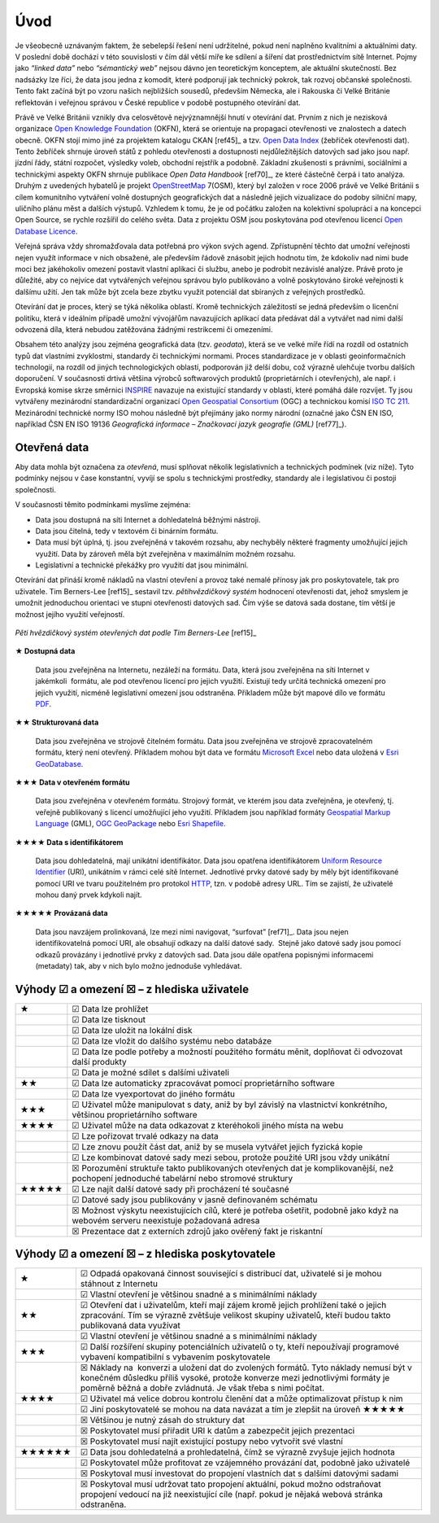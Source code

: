 .. index:: 
    single: Veřejná správa
    single: CKAN
    single: Open Data Handbook
    single: OpenStreetMap
    single: 
Úvod
====
Je všeobecně uznávaným faktem, že sebelepší řešení není udržitelné, pokud není
naplněno kvalitními a aktuálními daty. V poslední době dochází v této
souvislosti v čím dál větší míře ke sdílení a šíření dat prostřednictvím sítě
Internet. Pojmy jako *“linked data”* nebo *“sémantický web”* nejsou dávno jen
teoretickým konceptem, ale aktuální skutečností. Bez nadsázky lze říci, že data
jsou jedna z komodit, které podporují jak technický pokrok, tak rozvoj občanské
společnosti. Tento fakt začíná být po vzoru našich nejbližších sousedů,
především Německa, ale i Rakouska či Velké Británie reflektován i veřejnou
správou v České republice v podobě postupného otevírání dat. 

Právě ve Velké Británii vznikly dva celosvětově nejvýznamnější hnutí v
otevírání dat. Prvním z nich je nezisková organizace `Open Knowledge
Foundation <http://cz.okfn.org/>`_ (OKFN), která se orientuje na
propagaci otevřenosti ve znalostech a datech obecně. OKFN stojí mimo
jiné za projektem katalogu CKAN [ref45]_ a tzv. `Open Data Index
<http://global.census.okfn.org/>`_ (žebříček otevřenosti dat). Tento
žebříček shrnuje úroveň států z pohledu otevřenosti a dostupnosti
nejdůležitějších datových sad jako jsou např. jízdní řády, státní
rozpočet, výsledky voleb, obchodní rejstřík a podobně. Základní
zkušenosti s právními, sociálními a technickými aspekty OKFN shrnuje
publikace *Open Data Handbook* [ref70]_, ze které částečně čerpá i tato
analýza. Druhým z uvedených hybatelů je projekt `OpenStreetMap
<http://www.openstreetmap.org/about>`_ 7(OSM), který byl založen v
roce 2006 právě ve Velké Británii s cílem komunitního vytváření volně
dostupných geografických dat a následně jejich vizualizace do podoby
silniční mapy, uličního plánu měst a dalších výstupů. Vzhledem k tomu,
že je od počátku založen na kolektivní spolupráci a na koncepci Open
Source, se rychle rozšířil do celého světa. Data z projektu OSM jsou
poskytována pod otevřenou licencí `Open Database Licence
<http://opendatacommons.org/licenses/odbl/>`_.

Veřejná správa vždy shromažďovala data potřebná pro výkon svých agend.
Zpřístupnění těchto dat umožní veřejnosti nejen využít informace v nich
obsažené, ale především řádově znásobit jejich hodnotu tím, že kdokoliv nad nimi
bude moci bez jakéhokoliv omezení postavit vlastní aplikaci či službu, anebo je
podrobit nezávislé analýze. Právě proto je důležité, aby co nejvíce dat
vytvářených veřejnou správou bylo publikováno a volně poskytováno široké
veřejnosti k dalšímu užití. Jen tak může být zcela beze zbytku využit potenciál
dat sbíraných z veřejných prostředků.

Otevírání dat je proces, který se týká několika oblastí. Kromě technických
záležitostí se jedná především o licenční politiku, která v ideálním případě
umožní vývojářům navazujících aplikací data předávat dál a vytvářet nad nimi
další odvozená díla, která nebudou zatěžována žádnými restrikcemi či omezeními.

Obsahem této analýzy jsou zejména geografická data (tzv. *geodata*),
která se ve velké míře řídí na rozdíl od ostatních typů dat vlastními
zvyklostmi, standardy či technickými normami. Proces standardizace je
v oblasti geoinformačních technologií, na rozdíl od jiných
technologických oblastí, podporován již delší dobu, což výrazně
ulehčuje tvorbu dalších doporučení. V současnosti drtivá většina
výrobců softwarových produktů (proprietárních i otevřených), ale
např. i Evropská komise skrze směrnici `INSPIRE
<http://inspire.gov.cz/>`_ navazuje na existující standardy v oblasti, které
pomáhá dále rozvíjet. Ty jsou vytvářeny mezinárodní standardizační
organizací `Open Geospatial Consortium
<http://www.opengeospatial.org/>`_ (OGC) a technickou komisí `ISO TC
211 <http://www.isotc211.org/>`_.  Mezinárodní technické normy ISO mohou následně být přejímány jako normy
národní (označné jako ČSN EN ISO, například ČSN EN ISO 19136 *Geografická informace
– Značkovací jazyk geografie (GML)* [ref77]_). 

.. index::
    pair: Otevřená data; Open Data
    pair: Pěti hvězdičkový systém; Fivestar system

Otevřená data
-------------

Aby data mohla být označena za *otevřená*, musí splňovat několik
legislativních a technických podmínek (viz níže). Tyto podmínky nejsou v čase
konstantní, vyvíjí se spolu s technickými prostředky, standardy ale i
legislativou či postoji společnosti.

V současnosti těmito podmínkami myslíme zejména:

* Data jsou dostupná na síti Internet a dohledatelná běžnými nástroji.
* Data jsou čitelná, tedy v textovém či binárním formátu.
* Data musí být úplná, tj. jsou zveřejněná v takovém rozsahu, aby nechyběly
  některé fragmenty umožňující jejich využití. Data by zároveň měla být
  zveřejněna v maximálním možném rozsahu.
* Legislativní a technické překážky pro využití dat jsou minimální.

.. _pet-hvezdicek:
  
Otevírání dat přináší kromě nákladů na vlastní otevření a provoz také nemalé
přínosy jak pro poskytovatele, tak pro uživatele. Tim Berners-Lee [ref15]_ sestavil
tzv. *pětihvězdičkový systém* hodnocení otevřenosti dat, jehož smyslem je umožnit
jednoduchou orientaci ve stupni otevřenosti datových sad. Čím výše se datová
sada dostane, tím větší je možnost jejího využití veřejností.

.. figure:: imgs/opendata.png
   :scale: 100 %
   :alt: Pěti hvězdičkový systém otevřených dat
   :align: center
   
   *Pěti hvězdičkový systém otevřených dat podle Tim Berners-Lee* [ref15]_

**★ Dostupná data**

    Data jsou zveřejněna na Internetu, nezáleží na formátu.
    Data, která jsou zveřejněna na síti Internet v jakémkoli  formátu, ale pod
    otevřenou licencí pro jejich využití. Existují tedy určitá technická omezení pro
    jejich využití, nicméně legislativní omezení jsou odstraněna. Příkladem může být
    mapové dílo ve formátu `PDF <http://cs.wikipedia.org/wiki/Portable_Document_Format>`_.

**★★ Strukturovaná data**

    Data jsou zveřejněna ve strojově čitelném formátu.  Data jsou
    zveřejněna ve strojově zpracovatelném formátu, který není
    otevřený.  Příkladem mohou být data ve formátu `Microsoft Excel
    <http://cs.wikipedia.org/wiki/Microsoft_Excel>`_ nebo data uložená
    v `Esri GeoDatabase
    <http://cs.wikipedia.org/wiki/Geodatab%C3%A1ze#Souborov.C3.A1_geodatab.C3.A1ze_.28File_geodatabase.29>`_.

**★★★ Data v otevřeném formátu**

    Data jsou zveřejněna v otevřeném formátu.  Strojový formát, ve
    kterém jsou data zveřejněna, je otevřený, tj. veřejně publikovaný
    s licencí umožňující jeho využití. Příkladem jsou například
    formáty `Geospatial Markup Language
    <http://www.opengeospatial.org/standards/gml>`_ (GML), `OGC
    GeoPackage <http://www.opengeospatial.org/standards/geopackage>`_
    nebo `Esri Shapefile <http://cs.wikipedia.org/wiki/Shapefile>`_.

**★★★★ Data s identifikátorem**

    Data jsou dohledatelná, mají unikátní identifikátor. Data jsou
    opatřena identifikátorem `Uniform Resource Identifier
    <http://cs.wikipedia.org/wiki/Uniform_Resource_Identifier>`_
    (URI), unikátním v rámci celé sítě Internet. Jednotlivé prvky
    datové sady by měly být identifikované pomocí URI ve tvaru
    použitelném pro protokol `HTTP
    <http://cs.wikipedia.org/wiki/Hypertext_Transfer_Protocol>`_,
    tzn. v podobě adresy URL. Tím se zajistí, že uživatelé mohou daný
    prvek kdykoli najít.

**★★★★★ Provázaná data**

    Data jsou navzájem prolinkovaná, lze mezi nimi
    navigovat, “surfovat” [ref71]_.  Data jsou nejen identifikovatelná pomocí URI, ale
    obsahují odkazy na další datové sady.  Stejně jako datové sady jsou pomocí
    odkazů provázány i jednotlivé prvky z datových sad. Data jsou dále opatřena
    popisnými informacemi (metadaty) tak, aby v nich bylo možno jednoduše
    vyhledávat. 

Výhody ☑ a omezení ☒ – z hlediska uživatele
-------------------------------------------

+-------+---------------------------------------------------------------------------------+
| ★     | ☑ Data lze prohlížet                                                            |
+-------+---------------------------------------------------------------------------------+
|       | ☑ Data lze tisknout                                                             |
+-------+---------------------------------------------------------------------------------+
|       | ☑ Data lze uložit na lokální disk                                               |
+-------+---------------------------------------------------------------------------------+
|       | ☑ Data lze vložit do dalšího systému nebo databáze                              |
+-------+---------------------------------------------------------------------------------+
|       | ☑ Data lze podle potřeby a možností použitého formátu měnit, doplňovat          |
|       | či odvozovat další produkty                                                     |
+-------+---------------------------------------------------------------------------------+
|       | ☑ Data je možné sdílet s dalšími uživateli                                      |
+-------+---------------------------------------------------------------------------------+
| ★★    | ☑ Data lze automaticky zpracovávat pomocí proprietárního software               |
+-------+---------------------------------------------------------------------------------+
|       | ☑ Data lze vyexportovat do jiného formátu                                       |
+-------+---------------------------------------------------------------------------------+
| ★★★   | ☑ Uživatel může manipulovat s daty, aniž by byl závislý na vlastnictví          |
|       | konkrétního, většinou proprietárního software                                   |
+-------+---------------------------------------------------------------------------------+
| ★★★★  | ☑ Uživatel může na data odkazovat z kteréhokoli jiného místa na webu            |
+-------+---------------------------------------------------------------------------------+
|       | ☑ Lze pořizovat trvalé odkazy na data                                           |
+-------+---------------------------------------------------------------------------------+
|       | ☑ Lze znovu použít část dat, aniž by se musela vytvářet jejich fyzická kopie    |
+-------+---------------------------------------------------------------------------------+
|       | ☑ Lze kombinovat datové sady mezi sebou, protože použité URI jsou vždy unikátní |
+-------+---------------------------------------------------------------------------------+
|       | ☒ Porozumění struktuře takto publikovaných otevřených dat je                    |
|       | komplikovanější, než pochopení jednoduché tabelární nebo stromové struktury     |
+-------+---------------------------------------------------------------------------------+
| ★★★★★ | ☑ Lze najít další datové sady při procházení té současné                        |
+-------+---------------------------------------------------------------------------------+
|       | ☑ Datové sady jsou publikovány v jasně definovaném schématu                     |
+-------+---------------------------------------------------------------------------------+
|       | ☒ Možnost výskytu neexistujících cílů, které je potřeba ošetřit,                |
|       | podobně jako když na webovém serveru neexistuje požadovaná adresa               |
+-------+---------------------------------------------------------------------------------+
|       | ☒ Prezentace dat z externích zdrojů jako ověřený fakt je riskantní              |
+-------+---------------------------------------------------------------------------------+

Výhody ☑ a omezení ☒ – z hlediska poskytovatele
-----------------------------------------------

+--------+---------------------------------------------------------------------------------------+
| ★      | ☑ Odpadá opakovaná činnost související s distribucí dat, uživatelé si je              |
|        | mohou stáhnout z Internetu                                                            |
+--------+---------------------------------------------------------------------------------------+
|        | ☑ Vlastní otevření je většinou snadné a s minimálními náklady                         |
+--------+---------------------------------------------------------------------------------------+
| ★★     | ☑ Otevření dat i uživatelům, kteří mají zájem kromě jejich prohlížení                 |
|        | také o jejich zpracování. Tím se výrazně zvětšuje velikost skupiny uživatelů,         |
|        | kteří budou takto publikovaná data využívat                                           |
+--------+---------------------------------------------------------------------------------------+
|        | ☑ Vlastní otevření je většinou snadné a s minimálními náklady                         |
+--------+---------------------------------------------------------------------------------------+
| ★★★    | ☑ Další rozšíření skupiny potenciálních uživatelů o ty, kteří                         |
|        | nepoužívají programové vybavení kompatibilní s vybavením poskytovatele                |
+--------+---------------------------------------------------------------------------------------+
|        | ☒ Náklady na  konverzi a uložení dat do zvolených formátů. Tyto náklady nemusí být v  |
|        | konečném důsledku příliš vysoké, protože konverze mezi jednotlivými formáty je poměrně|
|        | běžná a dobře zvládnutá. Je však třeba s nimi počítat.                                |
+--------+---------------------------------------------------------------------------------------+
| ★★★★   | ☑ Uživatel má velice dobrou kontrolu členění dat a může optimalizovat přístup k nim   |
+--------+---------------------------------------------------------------------------------------+
|        | ☑ Jiní poskytovatelé se mohou na data navázat a tím je zlepšit na úroveň  ★★★★★       |
+--------+---------------------------------------------------------------------------------------+
|        | ☒ Většinou je nutný zásah do struktury dat                                            |
+--------+---------------------------------------------------------------------------------------+
|        | ☒ Poskytovatel musí přiřadit URI k datům a zabezpečit jejich prezentaci               |
+--------+---------------------------------------------------------------------------------------+
|        | ☒ Poskytovatel musí najít existující postupy nebo vytvořit své vlastní                |
+--------+---------------------------------------------------------------------------------------+
| ★★★★★★ | ☑ Data jsou dohledatelná a prohledatelná, čímž se výrazně zvyšuje jejich hodnota      |
+--------+---------------------------------------------------------------------------------------+
|        | ☑ Poskytovatel může profitovat ze vzájemného provázání dat, podobně jako uživatelé    |
+--------+---------------------------------------------------------------------------------------+
|        | ☒ Poskytoval musí investovat do propojení vlastních dat s dalšími datovými sadami     |
+--------+---------------------------------------------------------------------------------------+
|        | ☒ Poskytoval musí udržovat tato propojení aktuální, pokud možno                       |
|        | odstraňovat propojení vedoucí na již neexistující cíle (např. pokud je nějaká         |
|        | webová stránka odstraněna.                                                            |
+--------+---------------------------------------------------------------------------------------+


